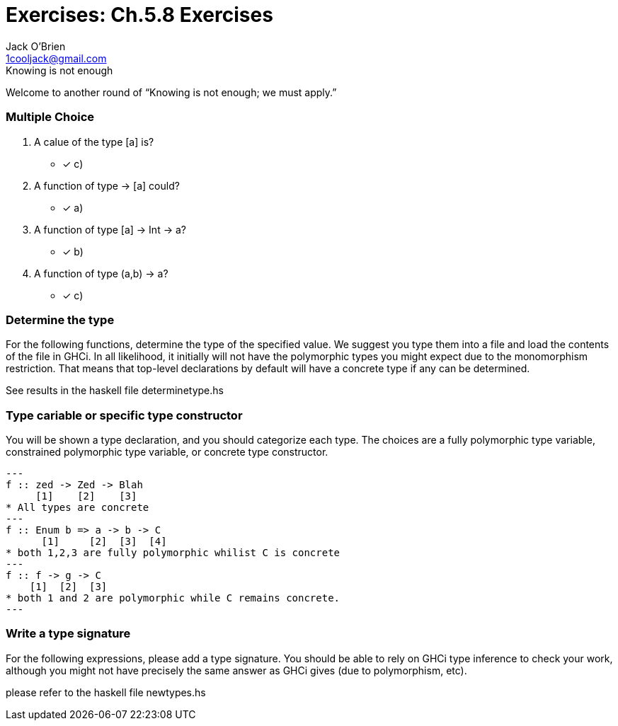 = Exercises: Ch.5.8 Exercises
:email: 1cooljack@gmail.com
:description: chapter 5 exercises from haskell first principles
:author: Jack O'Brien
:source-highlighter: highlight.js
:stem: asciimath
:icons: font

[sidebar]
.Knowing is not enough
****
[.text-center]
Welcome to another round of “Knowing is not enough; we must
apply.”
****

=== Multiple Choice
1. A calue of the type [a] is?
    * [x] c)
2. A function of type [[a]] -> [a] could?
    * [x] a)
3. A function of type [a] -> Int -> a?
    * [x] b)
4. A function of type (a,b) -> a?
    * [x] c)

=== Determine the type
For the following functions, determine the type of the specified value.
We suggest you type them into a file and load the contents of the file
in GHCi. In all likelihood, it initially will not have the polymorphic
types you might expect due to the monomorphism restriction. That
means that top-level declarations by default will have a concrete type
if any can be determined.

See results in the haskell file determinetype.hs

=== Type cariable or specific type constructor
You will be shown a type declaration, and you should categorize
each type. The choices are a fully polymorphic type variable,
constrained polymorphic type variable, or concrete type constructor.

[source,Haskell]
---
f :: zed -> Zed -> Blah
     [1]    [2]    [3]
* All types are concrete
---
f :: Enum b => a -> b -> C
      [1]     [2]  [3]  [4]
* both 1,2,3 are fully polymorphic whilist C is concrete
---
f :: f -> g -> C
    [1]  [2]  [3]
* both 1 and 2 are polymorphic while C remains concrete.
---

=== Write a type signature
For the following expressions, please add a type signature. You
should be able to rely on GHCi type inference to check your work,
although you might not have precisely the same answer as GHCi
gives (due to polymorphism, etc).

please refer to the haskell file newtypes.hs